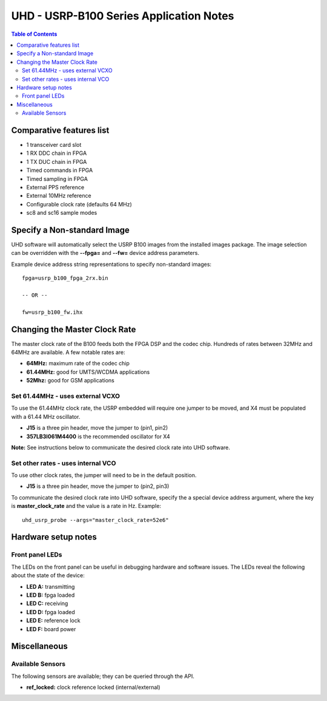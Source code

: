 ========================================================================
UHD - USRP-B100 Series Application Notes
========================================================================

.. contents:: Table of Contents

------------------------------------------------------------------------
Comparative features list
------------------------------------------------------------------------

* 1 transceiver card slot
* 1 RX DDC chain in FPGA
* 1 TX DUC chain in FPGA
* Timed commands in FPGA
* Timed sampling in FPGA
* External PPS reference
* External 10MHz reference
* Configurable clock rate (defaults 64 MHz)
* sc8 and sc16 sample modes

------------------------------------------------------------------------
Specify a Non-standard Image
------------------------------------------------------------------------
UHD software will automatically select the USRP B100 images from the installed images package.
The image selection can be overridden with the **--fpga=** and **--fw=** device address parameters.

Example device address string representations to specify non-standard images:

::

    fpga=usrp_b100_fpga_2rx.bin

    -- OR --

    fw=usrp_b100_fw.ihx

------------------------------------------------------------------------
Changing the Master Clock Rate
------------------------------------------------------------------------
The master clock rate of the B100 feeds both the FPGA DSP and the codec chip.
Hundreds of rates between 32MHz and 64MHz are available.
A few notable rates are:

* **64MHz:** maximum rate of the codec chip
* **61.44MHz:** good for UMTS/WCDMA applications
* **52Mhz:** good for GSM applications

^^^^^^^^^^^^^^^^^^^^^^^^^^^^^^^^^^^^
Set 61.44MHz - uses external VCXO
^^^^^^^^^^^^^^^^^^^^^^^^^^^^^^^^^^^^
To use the 61.44MHz clock rate, the USRP embedded will require one jumper to be moved,
and X4 must be populated with a 61.44 MHz oscillator.

* **J15** is a three pin header, move the jumper to (pin1, pin2)
* **357LB3I061M4400** is the recommended oscillator for X4

**Note:** See instructions below to communicate the desired clock rate into UHD software.

^^^^^^^^^^^^^^^^^^^^^^^^^^^^^^^^^^^^
Set other rates - uses internal VCO
^^^^^^^^^^^^^^^^^^^^^^^^^^^^^^^^^^^^
To use other clock rates, the jumper will need to be in the default position.

* **J15** is a three pin header, move the jumper to (pin2, pin3)

To communicate the desired clock rate into UHD software,
specify the a special device address argument,
where the key is **master_clock_rate** and the value is a rate in Hz.
Example:
::

    uhd_usrp_probe --args="master_clock_rate=52e6"

------------------------------------------------------------------------
Hardware setup notes
------------------------------------------------------------------------

^^^^^^^^^^^^^^^^^^^^^^^^^^^^^^^^^^^^
Front panel LEDs
^^^^^^^^^^^^^^^^^^^^^^^^^^^^^^^^^^^^
The LEDs on the front panel can be useful in debugging hardware and software issues.
The LEDs reveal the following about the state of the device:

* **LED A:** transmitting
* **LED B:** fpga loaded
* **LED C:** receiving
* **LED D:** fpga loaded
* **LED E:** reference lock
* **LED F:** board power

------------------------------------------------------------------------
Miscellaneous
------------------------------------------------------------------------

^^^^^^^^^^^^^^^^^^^^^^^^^^^^^^^^^^^^
Available Sensors
^^^^^^^^^^^^^^^^^^^^^^^^^^^^^^^^^^^^
The following sensors are available;
they can be queried through the API.

* **ref_locked:** clock reference locked (internal/external)
